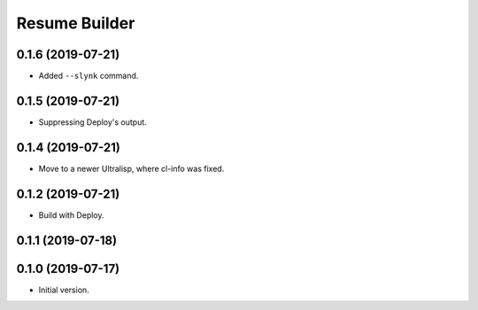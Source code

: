 ================
 Resume Builder
================

0.1.6 (2019-07-21)
==================

* Added ``--slynk`` command.

0.1.5 (2019-07-21)
==================

* Suppressing Deploy's output.

0.1.4 (2019-07-21)
==================

* Move to a newer Ultralisp, where cl-info was fixed.

0.1.2 (2019-07-21)
==================

* Build with Deploy.

0.1.1 (2019-07-18)
==================

0.1.0 (2019-07-17)
==================

* Initial version.

